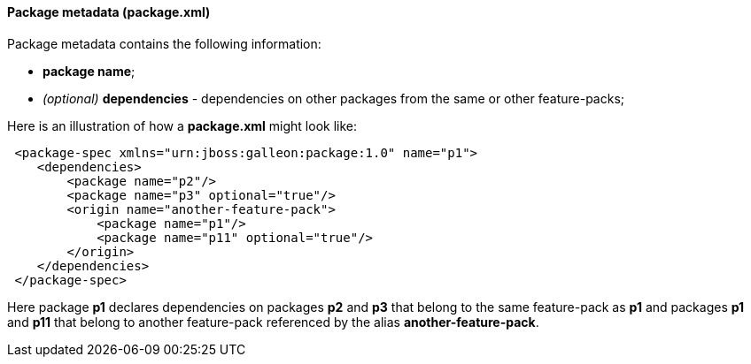 #### Package metadata (package.xml)

Package metadata contains the following information:

* *package name*;
*   _(optional)_ *dependencies* - dependencies on other packages from the same or other feature-packs;

Here is an illustration of how a *package.xml* might look like:

[source,xml]
----
 <package-spec xmlns="urn:jboss:galleon:package:1.0" name="p1">
    <dependencies>
        <package name="p2"/>
        <package name="p3" optional="true"/>
        <origin name="another-feature-pack">
            <package name="p1"/>
            <package name="p11" optional="true"/>
        </origin>
    </dependencies>
 </package-spec>
----

Here package *p1* declares dependencies on packages *p2* and *p3* that belong to the same feature-pack as *p1* and packages *p1* and *p11* that belong to another feature-pack referenced by the alias *another-feature-pack*.
